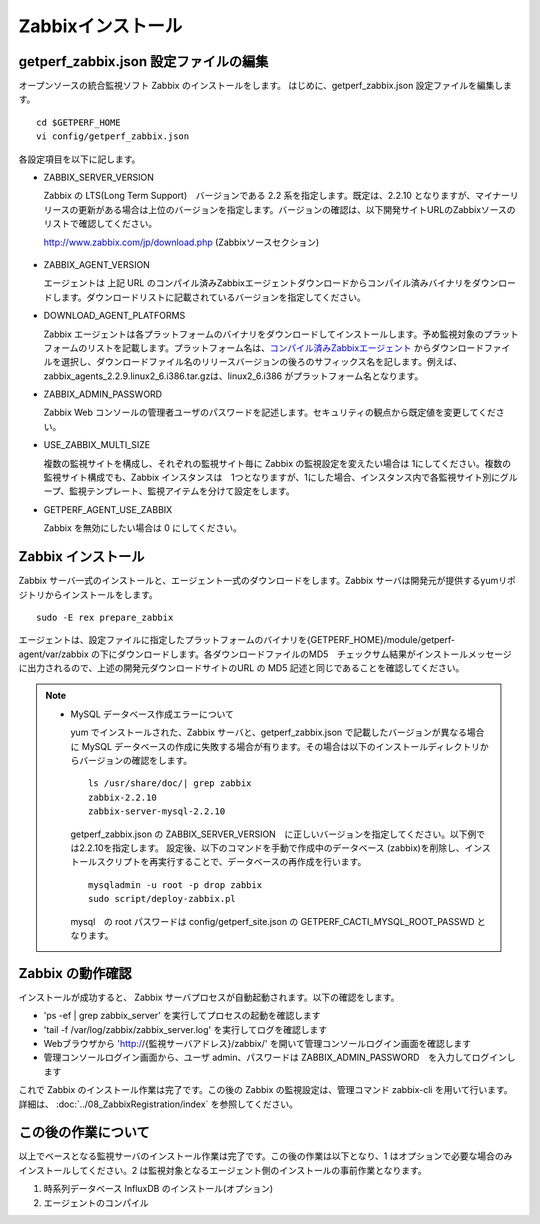 Zabbixインストール
==================

getperf\_zabbix.json 設定ファイルの編集
---------------------------------------

オープンソースの統合監視ソフト Zabbix のインストールをします。
はじめに、getperf_zabbix.json 設定ファイルを編集します。

::

    cd $GETPERF_HOME
    vi config/getperf_zabbix.json

各設定項目を以下に記します。

-  ZABBIX_SERVER_VERSION

   Zabbix の LTS(Long Term Support)　バージョンである 2.2 系を指定します。既定は、2.2.10 となりますが、マイナーリリースの更新がある場合は上位のバージョンを指定します。バージョンの確認は、以下開発サイトURLのZabbixソースのリストで確認してください。

   http://www.zabbix.com/jp/download.php (Zabbixソースセクション)

.. figure:: ../image/zabbix_url_source.png
   :align: center
   :alt: Zabbix Source URL


-  ZABBIX_AGENT_VERSION

   エージェントは 上記 URL のコンパイル済みZabbixエージェントダウンロードからコンパイル済みバイナリをダウンロードします。ダウンロードリストに記載されているバージョンを指定してください。

-  DOWNLOAD_AGENT_PLATFORMS

   Zabbix エージェントは各プラットフォームのバイナリをダウンロードしてインストールします。予め監視対象のプラットフォームのリストを記載します。プラットフォーム名は、`コンパイル済みZabbixエージェント <http://www.zabbix.com/jp/download.php>`_ からダウンロードファイルを選択し、ダウンロードファイル名のリリースバージョンの後ろのサフィックス名を記します。例えば、zabbix_agents_2.2.9.linux2_6.i386.tar.gzは、linux2_6.i386 がプラットフォーム名となります。

-  ZABBIX_ADMIN_PASSWORD

   Zabbix Web コンソールの管理者ユーザのパスワードを記述します。セキュリティの観点から既定値を変更してください。

-  USE_ZABBIX_MULTI_SIZE

   複数の監視サイトを構成し、それぞれの監視サイト毎に Zabbix の監視設定を変えたい場合は   1にしてください。複数の監視サイト構成でも、Zabbix インスタンスは　1つとなりますが、1にした場合、インスタンス内で各監視サイト別にグループ、監視テンプレート、監視アイテムを分けて設定をします。

-  GETPERF_AGENT_USE_ZABBIX

   Zabbix を無効にしたい場合は 0 にしてください。

Zabbix インストール
-------------------

Zabbix サーバ一式のインストールと、エージェント一式のダウンロードをします。Zabbix サーバは開発元が提供するyumリポジトリからインストールをします。

::

    sudo -E rex prepare_zabbix

エージェントは、設定ファイルに指定したプラットフォームのバイナリを{GETPERF_HOME}/module/getperf-agent/var/zabbix
の下にダウンロードします。各ダウンロードファイルのMD5　チェックサム結果がインストールメッセージに出力されるので、上述の開発元ダウンロードサイトのURL の MD5 記述と同じであることを確認してください。

.. note::

  -  MySQL データベース作成エラーについて

     yum でインストールされた、Zabbix サーバと、getperf_zabbix.json で記載したバージョンが異なる場合に MySQL
     データベースの作成に失敗する場合が有ります。その場合は以下のインストールディレクトリからバージョンの確認をします。

     ::

         ls /usr/share/doc/| grep zabbix
         zabbix-2.2.10
         zabbix-server-mysql-2.2.10

     getperf_zabbix.json の ZABBIX_SERVER_VERSION　に正しいバージョンを指定してください。以下例では2.2.10を指定します。     設定後、以下のコマンドを手動で作成中のデータベース (zabbix)を削除し、インストールスクリプトを再実行することで、データベースの再作成を行います。

     ::

         mysqladmin -u root -p drop zabbix
         sudo script/deploy-zabbix.pl

     mysql　の root パスワードは config/getperf_site.json の GETPERF_CACTI_MYSQL_ROOT_PASSWD となります。

Zabbix の動作確認
-----------------

インストールが成功すると、 Zabbix サーバプロセスが自動起動されます。以下の確認をします。

-  'ps -ef | grep zabbix_server' を実行してプロセスの起動を確認します
-  'tail -f /var/log/zabbix/zabbix_server.log' を実行してログを確認します
-  Webブラウザから 'http://{監視サーバアドレス}/zabbix/' を開いて管理コンソールログイン画面を確認します
-  管理コンソールログイン画面から、ユーザ admin、パスワードは ZABBIX_ADMIN_PASSWORD　を入力してログインします

これで Zabbix のインストール作業は完了です。この後の Zabbix の監視設定は、管理コマンド zabbix-cli
を用いて行います。詳細は、 :doc:`../08_ZabbixRegistration/index` を参照してください。

この後の作業について
--------------------

以上でベースとなる監視サーバのインストール作業は完了です。この後の作業は以下となり、1 はオプションで必要な場合のみインストールしてください。2 は監視対象となるエージェント側のインストールの事前作業となります。

1. 時系列データベース InfluxDB のインストール(オプション)
2. エージェントのコンパイル
